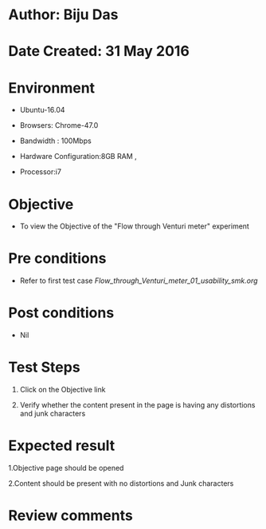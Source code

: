 * Author: Biju Das

* Date Created: 31 May 2016

* Environment
 
 - Ubuntu-16.04
 
 - Browsers: Chrome-47.0
  
 - Bandwidth : 100Mbps
 
 - Hardware Configuration:8GB RAM , 
 
 - Processor:i7



* Objective
 
 - To view the Objective of the "Flow through Venturi meter" experiment



* Pre conditions
 
 - Refer to first test case [[ Flow_through_Venturi_meter_01_usability_smk.org]]



* Post conditions
  
 - Nil


* Test Steps
  
 1. Click on the Objective link 
 
 2. Verify whether the content present in the page is having any distortions and junk characters



* Expected result
  
 1.Objective page should be opened
  
 2.Content should be present with no distortions and Junk characters



* Review comments
